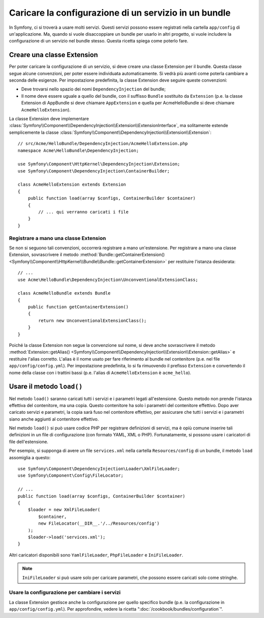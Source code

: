 .. index::
   single: Configurazione; Semantica
   single: Bundle; Configurazione dell'estensione

Caricare la configurazione di un servizio in un bundle
======================================================

In Symfony, ci si troverà a usare molti servizi. Questi servizi possono
essere registrati nella cartella ``app/config`` di un'applicazione. Ma, quando si
vuole disaccoppiare un bundle per usarlo in altri progetto, si vuole includere la
configurazione di un servizio nel bundle stesso. Questa ricetta spiega come
poterlo fare.

Creare una classe Extension
---------------------------

Per poter caricare la configurazione di un servizio, si deve creare una classe Extension
per il bundle. Questa classe segue alcune convenzioni, per poter essere individuata
automaticamente. Si vedrà più avanti come poterla cambiare a seconda delle esigenze.
Per impostazione predefinita, la classe Extension deve seguire queste
convenzioni:

* Deve trovarsi nello spazio dei nomi ``DependencyInjection`` del bundle;

* Il nome deve essere uguale a quello del bundle, con il suffisso ``Bundle`` sostituito da
  ``Extension`` (p.e. la classe Extension di AppBundle si deve chiamare
  ``AppExtension`` e quella per AcmeHelloBundle si deve chiamare
  ``AcmeHelloExtension``).

La classe Extension deve implementare
:class:`Symfony\\Component\\DependencyInjection\\Extension\\ExtensionInterface`,
ma solitamente estende semplicemente la classe
:class:`Symfony\\Component\\DependencyInjection\\Extension\\Extension`::

    // src/Acme/HelloBundle/DependencyInjection/AcmeHelloExtension.php
    namespace Acme\HelloBundle\DependencyInjection;

    use Symfony\Component\HttpKernel\DependencyInjection\Extension;
    use Symfony\Component\DependencyInjection\ContainerBuilder;

    class AcmeHelloExtension extends Extension
    {
        public function load(array $configs, ContainerBuilder $container)
        {
            // ... qui verranno caricati i file
        }
    }

Registrare a mano una classe Extension
~~~~~~~~~~~~~~~~~~~~~~~~~~~~~~~~~~~~~~

Se non si seguono tali convenzioni, occorrerà registrare a mano
un'estensione. Per registrare a mano una classe Extension, sovrascrivere il metodo
:method:`Bundle::getContainerExtension() <Symfony\\Component\\HttpKernel\\Bundle\\Bundle::getContainerExtension>`
per restituire l'istanza desiderata::

    // ...
    use Acme\HelloBundle\DependencyInjection\UnconventionalExtensionClass;

    class AcmeHelloBundle extends Bundle
    {
        public function getContainerExtension()
        {
            return new UnconventionalExtensionClass();
        }
    }

Poiché la classe Extension non segue la convenzione sul nome, si deve
anche sovrascrivere il metodo
:method:`Extension::getAlias() <Symfony\\Component\\DependencyInjection\\Extension\\Extension::getAlias>`
e restituire l'alias corretto. L'alias è il nome usato per fare riferimento al
bundle nel contenitore (p.e. nel file ``app/config/config.yml``). Per impostazione
predefinita, lo si fa rimuovendo il prefisso ``Extension`` e convertendo il
nome della classe con i trattini bassi (p.e. l'alias di ``AcmeHelloExtension`` è
``acme_hello``).

Usare il metodo ``load()``
--------------------------

Nel metodo ``load()`` saranno caricati tutti i servizi e i parametri legati all'estensione.
Questo metodo non prende l'istanza effettiva del contenitore, ma una
copia. Questo contenitore ha solo i parametri del contenitore effettivo. Dopo
aver caricato servizi e parametri, la copia sarà fuso nel contenitore effettivo,
per assicurare che tutti i servizi e i parametri siano anche aggiunti al contenitore
effettivo.

Nel metodo ``load()`` si può usare codice PHP per registrare definizioni di servizi,
ma è opiù comune inserire tali definizioni in un file di configurazione
(con formato YAML, XML o PHP). Fortunatamente, si possono usare i caricatori di file
dell'estensione.

Per esempio, si supponga di avere un file ``services.xml`` nella cartella
``Resources/config`` di un bundle, il metodo ``load`` assomiglia a questo::

    use Symfony\Component\DependencyInjection\Loader\XmlFileLoader;
    use Symfony\Component\Config\FileLocator;

    // ...
    public function load(array $configs, ContainerBuilder $container)
    {
        $loader = new XmlFileLoader(
            $container,
            new FileLocator(__DIR__.'/../Resources/config')
        );
        $loader->load('services.xml');
    }

Altri caricatori disponibili sono ``YamlFileLoader``, ``PhpFileLoader`` e
``IniFileLoader``.

.. note::

    ``IniFileLoader`` si può usare solo per caricare parametri, che possono
    essere caricati solo come stringhe.

Usare la configurazione per cambiare i servizi
~~~~~~~~~~~~~~~~~~~~~~~~~~~~~~~~~~~~~~~~~~~~~~

La classe Extension gestisce anche la configurazione per quello
specifico bundle (p.e. la configurazione in ``app/config/config.yml``). Per
approfondire, vedere la ricetta ":doc:`/cookbook/bundles/configuration`".
